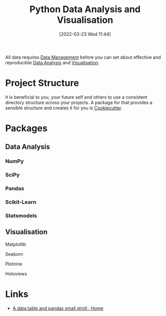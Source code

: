 :PROPERTIES:
:ID:       ec8e7ee9-0316-4de2-98c1-f775c20b0e35
:mtime:    20230711203358 20230510155356 20230330143114 20230103103314 20220323114739 20230103103314 20230103103308
:ctime:    20220323114739 20230103103308
:END:
#+TITLE: Python Data Analysis and Visualisation
#+DATE: [2022-03-23 Wed 11:44]
#+FILETAGS: :python:programming:statistics:

All data requires [[id:60748503-8e7d-42af-ab36-b67a8b3858d0][Data Management]] before you can set about effective and reproducible [[id:f7c491f4-c557-4a68-916a-4e883a15e8ac][Data Analysis]] and [[id:4dc223eb-96f0-4188-a4a0-c5f86e5d89ba][Visualisation]].

* Project Structure

It is beneficial to you, your future self and others to use a consistent directory structure across your projects. A
package for that provides a sensible structure and creates it for you is [[https://drivendata.github.io/cookiecutter-data-science/][Cookiecutter]].

* Packages
** Data Analysis
:PROPERTIES:
:ID:       f7c491f4-c557-4a68-916a-4e883a15e8ac
:mtime:    20230103103311 20220323114739 20230103103309
:ctime:    20220323114739
:END:
*** NumPy
:PROPERTIES:
:ID:       17a009b4-fb1a-4565-9aec-4e73b3797249
:mtime:    20220323114739 20230103103310
:ctime:    20220323114739
:END:
*** SciPy
:PROPERTIES:
:ID:       56d20ad7-c064-49bd-8ed7-eea6944d84c1
:mtime:    20230103103312 20220323114739
:ctime:    20220323114739
:END:
*** Pandas
:PROPERTIES:
:ID:       28963f75-6411-4e1b-b4d3-1d7e7510052c
:mtime:    20220323114739
:ctime:    20220323114739
:END:
*** Scikit-Learn
:PROPERTIES:
:ID:       fbd601a5-ef1a-415d-a701-ba03fb5218d6
:mtime:    20220323114739
:ctime:    20220323114739
:END:
*** Statsmodels
:PROPERTIES:
:ID:       880b87a3-9bfd-4bc7-9e67-a5ec5f5cde3a
:mtime:    20220323114739
:ctime:    20220323114739
:END:
** Visualisation
:PROPERTIES:
:ID:       4dc223eb-96f0-4188-a4a0-c5f86e5d89ba
:END:
**** Matplotlib
:PROPERTIES:
:ID:       43350ae9-bbef-487f-8661-1336974ffecd
:END:
**** Seaborn
:PROPERTIES:
:ID:       5f252cfd-fe8e-421f-9a51-958aed5da794
:END:
**** Plotnine
:PROPERTIES:
:ID:       1608b51b-a98e-4ffe-b157-c0ea959faeae
:mtime:    20230103103308 20220323114739
:ctime:    20220323114739
:END:
**** Holoviews
:PROPERTIES:
:ID:       a026ee5d-c965-4697-81e5-dc5153f6d8b3
:END:

* Links

+ [[https://atrebas.github.io/post/2020-06-14-datatable-pandas/#more-joins][A data.table and pandas small stroll · Home]]
